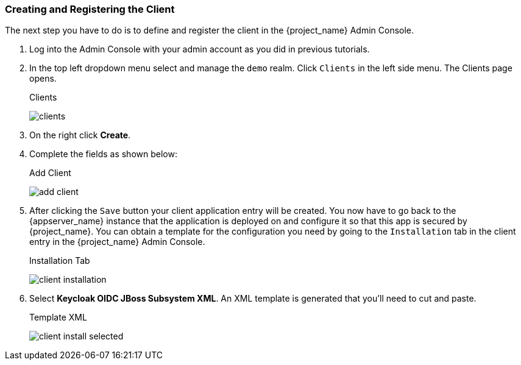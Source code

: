 
=== Creating and Registering the Client

The next step you have to do is to define and register the client in the {project_name} Admin Console.

. Log into
the Admin Console with your admin account as you did in previous tutorials.  

. In the top left dropdown menu select and manage
the `demo` realm.  Click `Clients` in the left side menu.  The Clients page opens.
+
.Clients
image:{project_images}/clients.png[]

. On the right click *Create*.  

. Complete the fields as shown below:
+
.Add Client
image:{project_images}/add-client.png[]

. After clicking the `Save` button your client application entry will be created.  You now have to go back to the {appserver_name}
instance that the application is deployed on and configure it so that this app is secured by {project_name}.  You can obtain
a template for the configuration you need by going to the `Installation` tab in the client entry in the {project_name} Admin Console.
+
.Installation Tab
image:{project_images}/client-installation.png[]

. Select *Keycloak OIDC JBoss Subsystem XML*.  An XML template is generated that you'll need to cut and paste.
+
.Template XML
image:{project_images}/client-install-selected.png[]




